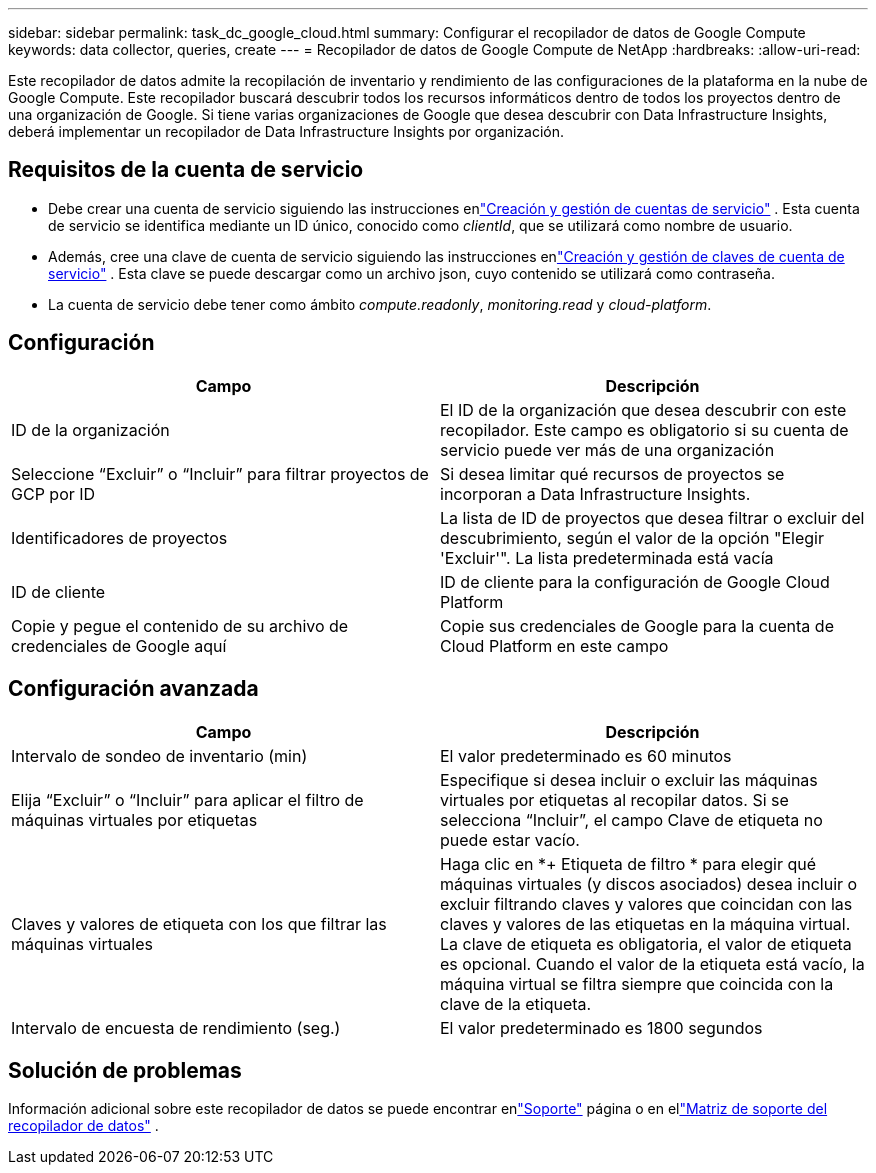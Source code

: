 ---
sidebar: sidebar 
permalink: task_dc_google_cloud.html 
summary: Configurar el recopilador de datos de Google Compute 
keywords: data collector, queries, create 
---
= Recopilador de datos de Google Compute de NetApp
:hardbreaks:
:allow-uri-read: 


[role="lead"]
Este recopilador de datos admite la recopilación de inventario y rendimiento de las configuraciones de la plataforma en la nube de Google Compute.  Este recopilador buscará descubrir todos los recursos informáticos dentro de todos los proyectos dentro de una organización de Google.  Si tiene varias organizaciones de Google que desea descubrir con Data Infrastructure Insights, deberá implementar un recopilador de Data Infrastructure Insights por organización.



== Requisitos de la cuenta de servicio

* Debe crear una cuenta de servicio siguiendo las instrucciones enlink:https://cloud.google.com/iam/docs/creating-managing-service-accounts["Creación y gestión de cuentas de servicio"] .  Esta cuenta de servicio se identifica mediante un ID único, conocido como _clientId_, que se utilizará como nombre de usuario.
* Además, cree una clave de cuenta de servicio siguiendo las instrucciones enlink:https://cloud.google.com/iam/docs/creating-managing-service-account-keys["Creación y gestión de claves de cuenta de servicio"] .  Esta clave se puede descargar como un archivo json, cuyo contenido se utilizará como contraseña.
* La cuenta de servicio debe tener como ámbito _compute.readonly_, _monitoring.read_ y _cloud-platform_.




== Configuración

[cols="2*"]
|===
| Campo | Descripción 


| ID de la organización | El ID de la organización que desea descubrir con este recopilador.  Este campo es obligatorio si su cuenta de servicio puede ver más de una organización 


| Seleccione “Excluir” o “Incluir” para filtrar proyectos de GCP por ID | Si desea limitar qué recursos de proyectos se incorporan a Data Infrastructure Insights. 


| Identificadores de proyectos | La lista de ID de proyectos que desea filtrar o excluir del descubrimiento, según el valor de la opción "Elegir 'Excluir'".  La lista predeterminada está vacía 


| ID de cliente | ID de cliente para la configuración de Google Cloud Platform 


| Copie y pegue el contenido de su archivo de credenciales de Google aquí | Copie sus credenciales de Google para la cuenta de Cloud Platform en este campo 
|===


== Configuración avanzada

[cols="2*"]
|===
| Campo | Descripción 


| Intervalo de sondeo de inventario (min) | El valor predeterminado es 60 minutos 


| Elija “Excluir” o “Incluir” para aplicar el filtro de máquinas virtuales por etiquetas | Especifique si desea incluir o excluir las máquinas virtuales por etiquetas al recopilar datos.  Si se selecciona “Incluir”, el campo Clave de etiqueta no puede estar vacío. 


| Claves y valores de etiqueta con los que filtrar las máquinas virtuales | Haga clic en *+ Etiqueta de filtro * para elegir qué máquinas virtuales (y discos asociados) desea incluir o excluir filtrando claves y valores que coincidan con las claves y valores de las etiquetas en la máquina virtual.  La clave de etiqueta es obligatoria, el valor de etiqueta es opcional.  Cuando el valor de la etiqueta está vacío, la máquina virtual se filtra siempre que coincida con la clave de la etiqueta. 


| Intervalo de encuesta de rendimiento (seg.) | El valor predeterminado es 1800 segundos 
|===


== Solución de problemas

Información adicional sobre este recopilador de datos se puede encontrar enlink:concept_requesting_support.html["Soporte"] página o en ellink:reference_data_collector_support_matrix.html["Matriz de soporte del recopilador de datos"] .
